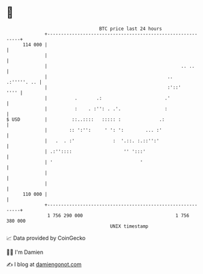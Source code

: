 * 👋

#+begin_example
                                     BTC price last 24 hours                    
                 +------------------------------------------------------------+ 
         114 000 |                                                            | 
                 |                                                            | 
                 |                                                 .. ..      | 
                 |                                            ..  .:'''''. .. | 
                 |                                            :'::'      '''' | 
                 |          .       .:                       .'               | 
                 |          :    . :'': . .'.                :                | 
   $ USD         |         ::..::::   ::::: :              .:                 | 
                 |        :: ':'':     ' ': ':        ... :'                  | 
                 |   .  . :'              :  '.::. :.::'':'                   | 
                 | .:''::::                   '' ':::'                        | 
                 | '                                '                         | 
                 |                                                            | 
                 |                                                            | 
         110 000 |                                                            | 
                 +------------------------------------------------------------+ 
                  1 756 290 000                                  1 756 380 000  
                                         UNIX timestamp                         
#+end_example
📈 Data provided by CoinGecko

🧑‍💻 I'm Damien

✍️ I blog at [[https://www.damiengonot.com][damiengonot.com]]
